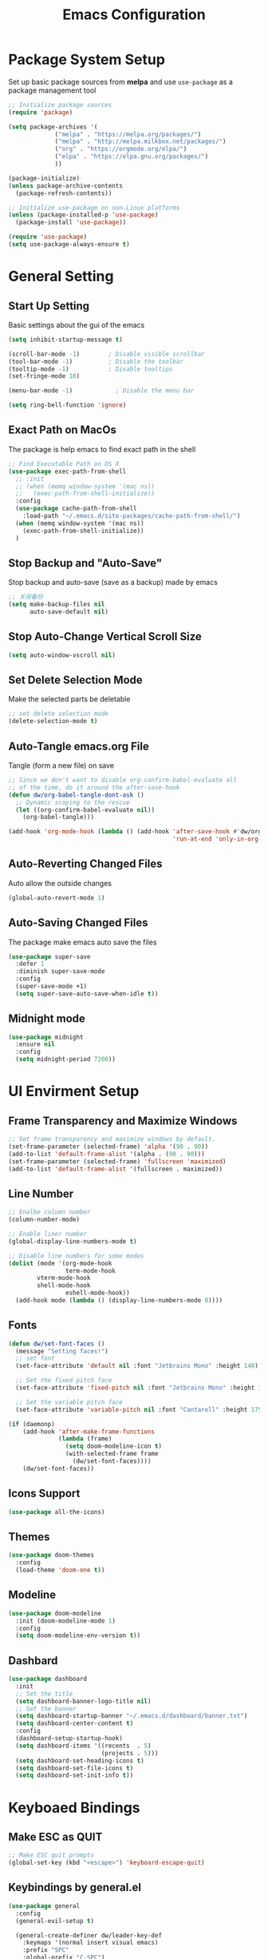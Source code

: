 #+TITLE: Emacs Configuration
#+PROPERTY: header-args:emacs-lisp :tangle ~/.emacs.d/init.el
* COMMENT Dumping Emacs
#+begin_src emacs-lisp
;; dump后load-path值，当这个变量为nil时是不会加载pdmp的。
(defvar +dumped-load-path nil
  "Not nil when using dump.")

;; 通过dump启动时的配置
(when +dumped-load-path
  ;;恢复load-path
  (setq load-path +dumped-load-path)
  ;; 修改一下报错等级，这个读者按心意加，不影响dump
  (setq warning-minimum-level :emergency)
  (defun tramp-file-name-method--cmacro (&rest args))
  (require 'tramp)
  (setq tramp-mode 1)
  ;; 一些功能失常的mode，需要重新开启
  (global-font-lock-mode t)
  (transient-mark-mode t))

;; 非dump启动方式所需加载的配置
(unless +dumped-load-path
#+end_src
* Package System Setup
Set up basic package sources from *melpa* and use =use-package= as a package management tool
#+begin_src emacs-lisp
;; Initialize package sources
(require 'package)

(setq package-archives '(
			 ("melpa" . "https://melpa.org/packages/")
			 ("melpa" . "http://melpa.milkbox.net/packages/")
			 ("org" . "https://orgmode.org/elpa/")
			 ("elpa" . "https://elpa.gnu.org/packages/")
			 ))

(package-initialize)
(unless package-archive-contents
  (package-refresh-contents))

;; Initialize use-package on non-Linux platforms
(unless (package-installed-p 'use-package)
  (package-install 'use-package))

(require 'use-package)
(setq use-package-always-ensure t)
#+end_src
* General Setting
** Start Up Setting
Basic settings about the gui of the emacs
#+begin_src emacs-lisp
(setq inhibit-startup-message t)

(scroll-bar-mode -1)        ; Disable visible scrollbar
(tool-bar-mode -1)          ; Disable the toolbar
(tooltip-mode -1)           ; Disable tooltips
(set-fringe-mode 10)

(menu-bar-mode -1)            ; Disable the menu bar

(setq ring-bell-function 'ignore)
#+end_src 
** Exact Path on MacOs
The package is help emacs to find exact path in the shell 
#+begin_src emacs-lisp
;; Find Executable Path on OS X
(use-package exec-path-from-shell
  ;; :init
  ;; (when (memq window-system '(mac ns))
  ;;   (exec-path-from-shell-initialize))
  :config
  (use-package cache-path-from-shell
    :load-path "~/.emacs.d/site-packages/cache-path-from-shell/")
  (when (memq window-system '(mac ns))
    (exec-path-from-shell-initialize))
  )
#+end_src
** Stop Backup and "Auto-Save"
Stop backup and auto-save (save as a backup) made by emacs
#+begin_src emacs-lisp
;; 关闭备份
(setq make-backup-files nil
      auto-save-default nil)
#+end_src
** Stop Auto-Change Vertical Scroll Size
#+begin_src emacs-lisp
(setq auto-window-vscroll nil)
#+end_src
** Set Delete Selection Mode
Make the selected parts be deletable
#+begin_src emacs-lisp
;; set delete selection mode
(delete-selection-mode t)
#+end_src
** Auto-Tangle emacs.org File
Tangle (form a new file) on save
#+begin_src emacs-lisp
;; Since we don't want to disable org-confirm-babel-evaluate all
;; of the time, do it around the after-save-hook
(defun dw/org-babel-tangle-dont-ask ()
  ;; Dynamic scoping to the rescue
  (let ((org-confirm-babel-evaluate nil))
    (org-babel-tangle)))

(add-hook 'org-mode-hook (lambda () (add-hook 'after-save-hook #'dw/org-babel-tangle-dont-ask
                                              'run-at-end 'only-in-org-mode)))
#+end_src
** Auto-Reverting Changed Files
Auto allow the outside changes
#+begin_src emacs-lisp
(global-auto-revert-mode 1)
#+end_src
** Auto-Saving Changed Files
The package make emacs auto save the files
#+begin_src emacs-lisp
(use-package super-save
  :defer 1
  :diminish super-save-mode
  :config
  (super-save-mode +1)
  (setq super-save-auto-save-when-idle t))
#+end_src
** Midnight mode
#+begin_src emacs-lisp
(use-package midnight
  :ensure nil
  :config
  (setq midnight-period 7200))
#+end_src
* UI Envirment Setup
** Frame Transparency and Maximize Windows
#+begin_src emacs-lisp
;; Set frame transparency and maximize windows by default.
(set-frame-parameter (selected-frame) 'alpha '(90 . 90))
(add-to-list 'default-frame-alist '(alpha . (90 . 90)))
(set-frame-parameter (selected-frame) 'fullscreen 'maximized)
(add-to-list 'default-frame-alist '(fullscreen . maximized))
#+end_src
** Line Number
#+begin_src emacs-lisp
;; Enalbe column number
(column-number-mode)

;; Enable liner number
(global-display-line-numbers-mode t)

;; Disable line numbers for some modes
(dolist (mode '(org-mode-hook
                term-mode-hook
		vterm-mode-hook
		shell-mode-hook
                eshell-mode-hook))
  (add-hook mode (lambda () (display-line-numbers-mode 0))))
#+end_src
** Fonts
#+begin_src emacs-lisp
(defun dw/set-font-faces ()
  (message "Setting faces!")
  ;; set font
  (set-face-attribute 'default nil :font "Jetbrains Mono" :height 140)

  ;; Set the fixed pitch face
  (set-face-attribute 'fixed-pitch nil :font "Jetbrains Mono" :height 140)

  ;; Set the variable pitch face
  (set-face-attribute 'variable-pitch nil :font "Cantarell" :height 175 :weight 'regular))

(if (daemonp)
    (add-hook 'after-make-frame-functions
              (lambda (frame)
                (setq doom-modeline-icon t)
                (with-selected-frame frame
                  (dw/set-font-faces))))
    (dw/set-font-faces))
#+end_src
** Icons Support 
#+begin_src emacs-lisp
(use-package all-the-icons)
#+end_src
** Themes
#+begin_src emacs-lisp
(use-package doom-themes
  :config
  (load-theme 'doom-one t))
#+end_src
** Modeline 
#+begin_src emacs-lisp
(use-package doom-modeline
  :init (doom-modeline-mode 1)
  :config
  (setq doom-modeline-env-version t))
#+end_src
** Dashbard
#+begin_src emacs-lisp
  (use-package dashboard
    :init
    ;; Set the title
    (setq dashboard-banner-logo-title nil)
    ;; Set the banner
    (setq dashboard-startup-banner "~/.emacs.d/dashboard/banner.txt")
    (setq dashboard-center-content t)
    :config
    (dashboard-setup-startup-hook)
    (setq dashboard-items '((recents  . 5)
                            (projects . 5)))
    (setq dashboard-set-heading-icons t)
    (setq dashboard-set-file-icons t)
    (setq dashboard-set-init-info t))
#+end_src
* Keyboaed Bindings 
** Make ESC as QUIT
#+begin_src emacs-lisp
;; Make ESC quit prompts
(global-set-key (kbd "<escape>") 'keyboard-escape-quit)
#+end_src
** Keybindings by general.el
#+begin_src emacs-lisp
(use-package general
  :config
  (general-evil-setup t)

  (general-create-definer dw/leader-key-def
    :keymaps '(normal insert visual emacs)
    :prefix "SPC"
    :global-prefix "C-SPC")

  (general-create-definer dw/ctrl-c-keys
    :prefix "C-c"))
#+end_src
** Evil Mode
#+begin_src emacs-lisp
(defun dw/evil-hook ()
  (dolist (mode '(custom-mode
                  eshell-mode
		  vterm-mode
                  term-mode))
    (add-to-list 'evil-emacs-state-modes mode)))

(use-package evil
  :init
  (setq evil-want-integration t)
  (setq evil-want-keybinding nil)
  (setq evil-want-C-u-scroll t)
  (setq evil-want-C-i-jump nil)
  (setq evil-respect-visual-line-mode t)
  :config
  (add-hook 'evil-mode-hook 'dw/evil-hook)
  (evil-mode 1)
  (define-key evil-insert-state-map (kbd "C-g") 'evil-normal-state)
  (define-key evil-insert-state-map (kbd "C-h") 'evil-delete-backward-char-and-join)

  ;; Use visual line motions even outside of visual-line-mode buffers
  (evil-global-set-key 'motion "j" 'evil-next-visual-line)
  (evil-global-set-key 'motion "k" 'evil-previous-visual-line)

  (evil-set-initial-state 'messages-buffer-mode 'normal)
  (evil-set-initial-state 'dashboard-mode 'normal))

(use-package evil-collection
  :after evil
  :custom
  (evil-collection-outline-bind-tab-p nil)
  :config
  (evil-collection-init))
#+end_src
** Evil Cursor Changer (Terminal)
#+begin_src emacs-lisp
(unless (display-graphic-p)
  (use-package evil-terminal-cursor-changer
    :ensure t
    :init
    (evil-terminal-cursor-changer-activate)
    :config
     (setq evil-motion-state-cursor 'box)  ; █
     (setq evil-visual-state-cursor 'box)  ; █
     (setq evil-normal-state-cursor 'box)  ; █
     (setq evil-insert-state-cursor 'bar)  ; ⎸
     (setq evil-emacs-state-cursor  'hbar) ; _
     )
  )
#+end_src
** Keybinding Panel (which-key)
#+begin_src emacs-lisp
(use-package which-key
  :init (which-key-mode)
  :diminish which-key-mode
  :config
  (setq which-key-idle-delay 0.3))
#+end_src
* Org Mode
** Org Babel Browser
Add *HTML* for =org-babel=
#+begin_src emacs-lisp
(use-package ob-browser)
#+end_src
** Config Basic Org mode
#+begin_src emacs-lisp
(defun dw/org-mode-setup ()
  (org-indent-mode)
  (variable-pitch-mode 1)
  (visual-line-mode 1))

(use-package org
  :defer t
  :hook (org-mode . dw/org-mode-setup)
  :config
  (setq org-html-head-include-default-style nil)
  (setq org-ellipsis " ▾"
	org-hide-emphasis-markers nil
	org-src-fontify-natively t
	org-src-tab-acts-natively t
	org-edit-src-content-indentation 0
	org-hide-block-startup nil
	org-src-preserve-indentation nil
	org-startup-folded 'content
	org-cycle-separator-lines 2)
  (setq org-format-latex-options (plist-put org-format-latex-options :scale 2.0))
  
  (setq org-html-htmlize-output-type nil)
  
  ;; Edited from http://emacs.stackexchange.com/a/9838
  (defun rasmus/org-html-wrap-blocks-in-code (src backend info)
  "Wrap a source block in <pre><code class=\"lang\">.</code></pre>"
  (when (org-export-derived-backend-p backend 'html)
    (replace-regexp-in-string
     "\\(</pre>\\)" "</code>\n\\1"
     (replace-regexp-in-string "<pre class=\"src src-\\([^\"]*?\\)\">"
                               "<pre>\n<code class=\"\\1\">" src))))
  (require 'ox-html)
  (add-to-list 'org-export-filter-src-block-functions
               'rasmus/org-html-wrap-blocks-in-code)

  ;; (setq org-latex-to-pdf-process
  ;;          '("xelatex -shell-escape -interaction nonstopmode %f"))

  (setq org-latex-to-pdf-process
      '("pdflatex -shell-escape -interaction nonstopmode -output-directory %o %f"
        "pdflatex -shell-escape -interaction nonstopmode -output-directory %o %f"
        "pdflatex -shell-escape -interaction nonstopmode -output-directory %o %f"))

  ;; 生成PDF后清理辅助文件
  ;; https://answer-id.com/53623039
  (setq org-latex-logfiles-extensions 
    (quote ("lof" "lot" "tex~" "tex" "aux" 
      "idx" "log" "out" "toc" "nav" 
      "snm" "vrb" "dvi" "fdb_latexmk" 
      "blg" "brf" "fls" "entoc" "ps" 
      "spl" "bbl" "xdv")))

  ;; 图片默认宽度
  (setq org-image-actual-width '(300))

  (setq org-export-with-sub-superscripts nil)

  ;; 不要自动创建备份文件
  (setq make-backup-files nil)

  ;; elegantpaper.cls
  ;; https://github.com/ElegantLaTeX/ElegantPaper/blob/master/elegantpaper.cls
  (with-eval-after-load 'ox-latex
  ;; http://orgmode.org/worg/org-faq.html#using-xelatex-for-pdf-export
  ;; latexmk runs pdflatex/xelatex (whatever is specified) multiple times
  ;; automatically to resolve the cross-references.
  ; (setq org-latex-pdf-process '("latexmk -xelatex -quiet -shell-escape -f %f"))
  (setq org-latex-listings t)
  (add-to-list 'org-latex-classes
		'("elegantpaper"
		  "\\documentclass[lang=en]{elegantpaper}
		  [NO-DEFAULT-PACKAGES]
		  [PACKAGES]
		  [EXTRA]"
		  ("\\section{%s}" . "\\section*{%s}")
		  ("\\subsection{%s}" . "\\subsection*{%s}")
		  ("\\subsubsection{%s}" . "\\subsubsection*{%s}")
		  ("\\paragraph{%s}" . "\\paragraph*{%s}")
		  ("\\subparagraph{%s}" . "\\subparagraph*{%s}")))
  (setq org-latex-listings 'minted)
  (add-to-list 'org-latex-packages-alist '("" "minted"))))



(org-babel-do-load-languages
 'org-babel-load-languages
 '((emacs-lisp . t)
   (latex . t)
   (java . t)
   (C . t)
   (js . t)
   (css . t)
   (browser . t)
   (R . t)
   (ditaa . t)
   (python . t)))

 (setq org-confirm-babel-evaluate nil)
 (push '("conf-unix" . conf-unix) org-src-lang-modes)
#+end_src
** Bullets
#+begin_src emacs-lisp
;; change bullets for headings
(use-package org-bullets
  :after org
  :hook (org-mode . org-bullets-mode)
  :custom
  (org-bullets-bullet-list '("◉" "○" "●" "○" "●" "○" "●")))

;; Replace list hyphen(-) with dot(.)
;; (font-lock-add-keywords 'org-mode
;;                         '(("^ *\\([-]\\) "
;;                           (0 (prog1 () (compose-region (match-beginning 1) (match-end 1) "•"))))))
#+end_src
** Fonts
#+begin_src emacs-lisp
;; Make sure org faces is available
(require 'org-faces)
;; Make sure org-indent face is available
(require 'org-indent)
;; Set Size and Fonts for Headings
(dolist (face '((org-level-1 . 1.2)
                (org-level-2 . 1.1)
                (org-level-3 . 1.05)
                (org-level-4 . 1.0)
                (org-level-5 . 1.1)
                (org-level-6 . 1.1)
                (org-level-7 . 1.1)
                (org-level-8 . 1.1)))
    (set-face-attribute (car face) nil :font "Cantarell" :weight 'regular :height (cdr face)))

;; Ensure that anything that should be fixed-pitch in Org files appears that way
(set-face-attribute 'org-block nil :foreground nil :inherit 'fixed-pitch)
(set-face-attribute 'org-code nil   :inherit '(shadow fixed-pitch))
(set-face-attribute 'org-table nil   :inherit '(shadow fixed-pitch))
(set-face-attribute 'org-indent nil :inherit '(org-hide fixed-pitch))
(set-face-attribute 'org-verbatim nil :inherit '(shadow fixed-pitch))
(set-face-attribute 'org-special-keyword nil :inherit '(font-lock-comment-face fixed-pitch))
(set-face-attribute 'org-meta-line nil :inherit '(font-lock-comment-face fixed-pitch))
(set-face-attribute 'org-checkbox nil :inherit 'fixed-pitch)

#+end_src
** Src Block Templates
#+begin_src emacs-lisp
;; This is needed as of Org 9.2
(require 'org-tempo)

(add-to-list 'org-structure-template-alist '("sh" . "src shell"))
(add-to-list 'org-structure-template-alist '("el" . "src emacs-lisp"))
(add-to-list 'org-structure-template-alist '("java" . "src java"))
(add-to-list 'org-structure-template-alist '("srcc" . "src C"))
(add-to-list 'org-structure-template-alist '("cpp" . "src cpp"))
(add-to-list 'org-structure-template-alist '("ts" . "src typescript"))
(add-to-list 'org-structure-template-alist '("js" . "src js"))
(add-to-list 'org-structure-template-alist '("css" . "src css"))
(add-to-list 'org-structure-template-alist '("html" . "src browser :out"))
(add-to-list 'org-structure-template-alist '("py" . "src python :results output :exports both"))
(add-to-list 'org-structure-template-alist '("la" . "latex"))
(add-to-list 'org-structure-template-alist '("r" . "src R"))
(add-to-list 'org-structure-template-alist '("d" . "src ditaa :file ../images/.png :cmdline -E"))
#+end_src
** Set Margins for Modes
#+begin_src emacs-lisp
(defun dw/org-mode-visual-fill ()
  (setq visual-fill-column-width 100
        visual-fill-column-center-text t)
  (visual-fill-column-mode 1))

(use-package visual-fill-column
  :defer t
  :hook (org-mode . dw/org-mode-visual-fill))
#+end_src
** Disable the Actual Width of a Picture
#+begin_src emacs-lisp
(setq org-image-actual-width nil)
#+end_src
** Org download
#+begin_src emacs-lisp
(use-package org-download
	  :ensure t 
	  ;;将截屏功能绑定到快捷键：Ctrl + Shift + Y
	  :bind ("C-S-y" . org-download-screenshot)
	  :config
	  (require 'org-download)
	  ;; Drag and drop to Dired
	  (add-hook 'dired-mode-hook 'org-download-enable))
#+end_src
** Auto Show Images in Org
#+begin_src emacs-lisp
(auto-image-file-mode t) 
#+end_src
** COMMENT Convert to HTML
#+begin_src emacs-lisp
(use-package htmlize)
#+end_src
** COMMENT Latex Setting (based on Org)
#+begin_src emacs-lisp
;; (require 'ox-latex)
;; (setq org-latex-compiler "xelatex")
;; (setq org-latex-pdf-process
;; 	'("xelatex -8bit -shell-escape -interaction nonstopmode -output-directory %o %f"))

;; (add-to-list 'org-latex-packages-alist '("" "minted"))
;; (setq org-latex-listings 'minted)
;; (setq org-latex-minted-options
;;       '(
;; 	("linenos=true")
;; ;;	("mathescape=true")
;; ;;        ("numbersep=5pt")
;; ;;        ("gobble=2")
;; 	("frame=lines")
;; ;;        ("framesep=2mm")
;; 	))

(with-eval-after-load 'ox-latex
 ;; http://orgmode.org/worg/org-faq.html#using-xelatex-for-pdf-export
 ;; latexmk runs pdflatex/xelatex (whatever is specified) multiple times
 ;; automatically to resolve the cross-references.
 (setq org-latex-pdf-process '("latexmk -xelatex -quiet -shell-escape -f %f"))
 (add-to-list 'org-latex-classes
               '("elegantpaper"
                 "\\documentclass[lang=cn]{elegantpaper}
                 [NO-DEFAULT-PACKAGES]
                 [PACKAGES]
                 [EXTRA]"
                 ("\\section{%s}" . "\\section*{%s}")
                 ("\\subsection{%s}" . "\\subsection*{%s}")
                 ("\\subsubsection{%s}" . "\\subsubsection*{%s}")
                 ("\\paragraph{%s}" . "\\paragraph*{%s}")
                 ("\\subparagraph{%s}" . "\\subparagraph*{%s}")))
  (setq org-latex-listings 'minted)
  (add-to-list 'org-latex-packages-alist '("" "minted")))
#+end_src
** Org Latex Impatient
#+begin_src emacs-lisp
(use-package org-latex-impatient
  :defer t
  :hook (org-mode . org-latex-impatient-mode)
  :init
  (setq org-latex-impatient-tex2svg-bin
        ;; location of tex2svg executable
        "~/.nvm/versions/node/v15.5.1/lib/node_modules/mathjax-node-cli/bin/tex2svg")
  :custom
  (org-latex-impatient-posframe-position-handler 'posframe-poshandler-point-bottom-left-corner))
#+end_src
** Org Roam
#+begin_src emacs-lisp
(use-package org-roam
      :ensure t
      :hook
      (after-init . org-roam-mode)
      :custom
      (org-roam-directory "~/Documents/Wiki")
      :bind (:map org-roam-mode-map
              (("C-c n l" . org-roam)
               ("C-c n f" . org-roam-find-file)
               ("C-c n g" . org-roam-graph))
              :map org-mode-map
              (("C-c n i" . org-roam-insert))
              (("C-c n I" . org-roam-insert-immediate))))
#+end_src
** Org Roam Server
#+begin_src emacs-lisp
(use-package org-roam-server
  :ensure t
  :after org-mode
  :config
  (setq org-roam-server-host "127.0.0.1"
        org-roam-server-port 9090
        org-roam-server-authenticate nil
        org-roam-server-export-inline-images t
        org-roam-server-serve-files nil
        org-roam-server-served-file-extensions '("pdf" "mp4" "ogv")
        org-roam-server-network-poll t
        org-roam-server-network-arrows nil
        org-roam-server-network-label-truncate t
        org-roam-server-network-label-truncate-length 60
        org-roam-server-network-label-wrap-length 20))
#+end_src
** Properly Align Tables
#+begin_src emacs-lisp
(use-package valign
  :hook (org-mode . valign-mode))
#+end_src
* Latex
** latex-preview-pane
Preview latex files as PDF in Emacs
#+begin_src emacs-lisp
(use-package latex-preview-pane
  :ensure t)
#+end_src
** CDLaTex
#+begin_src emacs-lisp
(use-package cdlatex
  :hook 
  (org-mode . org-cdlatex-mode)
  (LaTeX-mode . cdlatex-mode)
  (latex-mode . cdlatex-mode)
  )
#+end_src
* Window Manage
** ace-window
Use =C-x o= two active =ace-window= to swap the windows (less than two windows), or using following arguments (more than two):
- =x= - delete window
- =m= - swap windows
- =M= - move window
- =c= - copy window
- =j= - select buffer
- =n= - select the previous window
- =u= - select buffer in the other window
- =c= - split window fairly, either vertically or horizontally
- =v= - split window vertically
- =b= - split window horizontally
- =o= - maximize current window
- =?= - show these command bindings
#+begin_src emacs-lisp
(use-package ace-window
  :bind ("C-x o" . ace-window)
  :config
  (setq aw-keys '(?a ?s ?d ?f ?g ?h ?j ?k ?l)))
#+end_src
* File Manage
** dired
#+begin_src emacs-lisp
(use-package dired
  :ensure nil
  :commands (dired dired-jump)
  :bind (("C-x C-j" . dired-jump))
  :config
  (evil-collection-define-key 'normal 'dired-mode-map
    "h" 'dired-single-up-directory
    "l" 'dired-single-buffer))

(use-package dired-single)

(use-package all-the-icons-dired
  :hook (dired-mode . all-the-icons-dired-mode))

(use-package dired-hide-dotfiles
  :hook (dired-mode . dired-hide-dotfiles-mode)
  :config
  (evil-collection-define-key 'normal 'dired-mode-map
    "H" 'dired-hide-dotfiles-mode))
#+end_src
* Markdown 
** Mardown Mode
#+begin_src emacs-lisp
(use-package markdown-mode
  :mode (("README\\.md\\'" . gfm-mode)
         ("\\.md\\'" . down-mode)
         ("\\.jown\\'" . jown-mode))
  :init (setq jown-command "multijown"))
#+end_src
** Edit Code Block
#+begin_src emacs-lisp
(use-package edit-indirect)
#+end_src

* Navigation
** Ivy Mode
#+begin_src emacs-lisp
(use-package ivy
  :diminish
  :bind (("C-s" . swiper)
         :map ivy-minibuffer-map
         ("C-l" . ivy-alt-done)
         ("C-j" . ivy-next-line)
         ("C-k" . ivy-previous-line)
         :map ivy-switch-buffer-map
         ("C-k" . ivy-previous-line)
         ("C-l" . ivy-done)
         ("C-d" . ivy-switch-buffer-kill)
         :map ivy-reverse-i-search-map
         ("C-k" . ivy-previous-line)
         ("C-d" . ivy-reverse-i-search-kill))
  :init
  (ivy-mode 1))

(use-package counsel
  :bind (("M-x" . counsel-M-x)
         ("C-x b" . counsel-switch-buffer)
         ("C-x C-f" . counsel-find-file)
         :map minibuffer-local-map
         ("C-r" . 'counsel-minibuffer-histor))
  )
  ;; :config
  ;; (setq ivy-initial-inputs-alist nil)) ;; Don't start searches with ^


(dw/leader-key-def
  "SPC" 'counsel-M-x)
#+end_src
** Ivy Rich
#+begin_src emacs-lisp
(use-package ivy-rich
  :init
  (ivy-rich-mode 1))
#+end_src
** Ivy Posframe
#+begin_src emacs-lisp
  (use-package ivy-posframe
   :config
    (setq ivy-posframe-display-functions-alist '((t . ivy-posframe-display-at-frame-center)))
    (ivy-posframe-mode 1))
#+end_src
** Helpful Function Description
#+begin_src emacs-lisp
(use-package helpful
  :ensure t
  :custom
  (counsel-describe-function-function #'helpful-callable)
  (counsel-describe-variable-function #'helpful-variable)
  :bind
  ([remap describe-function] . counsel-describe-function)
  ([remap describe-command] . helpful-command)
  ([remap describe-variable] . counsel-describe-variable)
  ([remap describe-key] . helpful-key))
#+end_src
** Project Management
#+begin_src emacs-lisp
(use-package projectile
  :diminish projectile-mode
  :config (projectile-mode)
  :custom ((projectile-completion-system 'ivy))
  :bind-keymap
  ("C-c p" . projectile-command-map)
  :init
  (when (file-directory-p "~Documents/Projects/Code")
    (setq projectile-project-search-path '("~Documents/Projects/Code")))
  (setq projectile-switch-project-action #'projectile-dired))

(use-package counsel-projectile
  :after projectile
  :config (counsel-projectile-mode))
#+end_src
* Better Editing
** Evil Surround
- Add surrounding
  - In visual-state with =S<textobject>= or =gS<textobject>=. Or in normal-state with =ys<textobject>= or =yS<textobject>=.
- Change surroundinf
  - =cs<old-textobject><new-textobject>=
- Delete surrounding
  - =ds<textobject>=
#+begin_src emacs-lisp
(use-package evil-surround
  :after evil
  :config
  (global-evil-surround-mode 1))
#+end_src
** Evil Escape
#+begin_src emacs-lisp
(use-package evil-escape
  :after evil
  :config
  (evil-escape-mode t)
  (setq-default evil-escape-key-sequence "jk"))
#+end_src
** Comment and Uncomment
#+begin_src emacs-lisp
(use-package evil-nerd-commenter
  :after evil
  :config
  (global-set-key (kbd "M-;") 'evilnc-comment-or-uncomment-lines)
  (global-set-key (kbd "C-c l") 'evilnc-quick-comment-or-uncomment-to-the-line)
  (global-set-key (kbd "C-c c") 'evilnc-copy-and-comment-lines)
  (global-set-key (kbd "C-c p") 'evilnc-comment-or-uncomment-paragraphs))
#+end_src
** COMMENT Evil Multiple Cursors
#+begin_src emacs-lisp
(use-package evil-mc
  :config
  (global-evil-mc-mode  1))


(dw/leader-key-def
  "m"  '(:ignore t :which-key "evil-mc")
  "ma" 'evil-mc-make-all-cursors
  "mu" 'evil-mc-undo-all-cursors
  "mmn" 'evil-mc-make-and-goto-next-match
  "mmp" 'evil-mc-make-and-goto-prev-match
  "mkn" 'evil-mc-skip-and-goto-next-match
  "mkp" 'evil-mc-skip-and-goto-prev-match
  "mI" 'evil-mc-make-cursor-in-visual-selection-beg
  "mA" 'evil-mc-make-cursor-in-visual-selection-end)
#+end_src
** Color Rg
#+begin_src emacs-lisp
(use-package color-rg
  :load-path "~/.emacs.d/site-packages/color-rg/")

(dw/leader-key-def
  "c" '(:ignore t :which-key "color-rg")
  "cid" 'color-rg-search-input
  "csd" 'color-rg-search-symbol
  "cip" 'color-rg-search-input-in-project
  "cic" 'color-rg-search-input-in-current-file
  "cit" 'color-rg-search-project-with-type)
#+end_src
** Multiple Cursors
#+begin_src emacs-lisp
(use-package multiple-cursors
  :bind
  (("C-S-c C-S-c" . 'mc/edit-lines)
   ("C->" . 'mc/mark-next-like-this)
   ("C-<" . 'mc/mark-previous-like-this)
   ("C-S-c C-<" . 'mc/mark-all-like-this)))
#+end_src
* Development
** Term-mode
#+begin_src emacs-lisp
(use-package term
  :config
  (setq explicit-shell-file-name "zsh") ;; Change this to zsh, etc
  ;;(setq explicit-zsh-args '())         ;; Use 'explicit-<shell>-args for shell-specific args

  ;; Match the default Bash shell prompt.  Update this if you have a custom prompt
  ;; (setq term-prompt-regexp "^[^#$%>\n]*[#$%>] *")
  )

(use-package eterm-256color
  :hook (term-mode . eterm-256color-mode))
#+end_src
** Vterm
Vitual Termianl
#+begin_src shell
brew install libtool libvterm 
#+end_src
#+begin_src emacs-lisp
(use-package vterm
  :commands vterm
  :config
  ;; (setq term-prompt-regexp "^[^#$%>\n]*[#$%>] *")  ;; Set this to match your custom shell prompt
  ;;(setq vterm-shell "zsh")                       ;; Set this to customize the shell to launch
  (setq vterm-max-scrollback 10000))
#+end_src
** Eshell
#+begin_src emacs-lisp
(defun dw/configure-eshell ()
  ;; Save command history when commands are entered
  (add-hook 'eshell-pre-command-hook 'eshell-save-some-history)

  ;; Truncate buffer for performance
  (add-to-list 'eshell-output-filter-functions 'eshell-truncate-buffer)

  ;; Bind some useful keys for evil-mode
  (evil-define-key '(normal insert visual) eshell-mode-map (kbd "C-r") 'counsel-esh-history)
  (evil-define-key '(normal insert visual) eshell-mode-map (kbd "<home>") 'eshell-bol)
  (evil-normalize-keymaps)

  (setq eshell-history-size         10000
        eshell-buffer-maximum-lines 10000
        eshell-hist-ignoredups t
        eshell-scroll-to-bottom-on-input t))

(use-package eshell-git-prompt)

(use-package eshell
  :hook (eshell-first-time-mode . dw/configure-eshell)
  :config

  (with-eval-after-load 'esh-opt
    (setq eshell-destroy-buffer-when-process-dies t)
    (setq eshell-visual-commands '("zsh" "vim")))

  (eshell-git-prompt-use-theme 'powerline))
#+end_src
** Languages
*** LSP Mode
#+begin_src emacs-lisp
(use-package lsp-mode
  :commands (lsp lsp-deferred)
  :hook ((sh-mode typescript-mode js-mode web-mode python-mode css-mode Latex-mode TeX-latex-mode) . lsp)
  :init
  (setq lsp-keymap-prefix "C-c l")  ;; Or 'C-l', 's-l'
  :config
  (lsp-enable-which-key-integration t)
  (setq lsp-headerline-breadcrumb-enable-symbol-numbers t)
  (setq lsp-log-io t)
  ;; (setq lsp-idle-delay 0.500)
  (setq lsp-completion-provider :capf))

(dw/leader-key-def
  "l"  '(:ignore t :which-key "lsp")
  "ld" 'xref-find-definitions
  "lr" 'xref-find-references
  "ln" 'lsp-ui-find-next-reference
  "lp" 'lsp-ui-find-prev-reference
  "ls" 'counsel-imenu
  "le" 'lsp-ui-flycheck-list
  "lS" 'lsp-ui-sideline-mode
  "lX" 'lsp-execute-code-action)

(use-package lsp-ui
  :hook (lsp-mode . lsp-ui-mode)
  :config
  (setq lsp-ui-sideline-enable t)
  (setq lsp-ui-doc-position 'bottom))

(use-package lsp-ivy 
  :commands lsp-ivy-workspace-symbol)

(use-package lsp-treemacs
  :commands lsp-treemacs-errors-list)
#+end_src
*** TypeScript/JavaScript
#+begin_src emacs-lisp
  (use-package typescript-mode
    :mode "\\.ts\\'"
    :config
    (setq typescript-indent-level 2))

  (defun dw/set-js-indentation ()
    (setq js-indent-level 2)
    (setq evil-shift-width js-indent-level)
    (setq-default tab-width 2))

  (use-package js2-mode
    :mode "\\.jsx?\\'")

  ;; Don't use built-in syntax checking
  (setq js2-mode-show-strict-warnings nil)

  ;; Set up proper indentation in JavaScript and JSON files
  (add-hook 'js2-mode-hook #'dw/set-js-indentation)
  (add-hook 'json-mode-hook #'dw/set-js-indentation)

  (use-package prettier-js
    :hook ((js2-mode . prettier-js-mode)
           (typescript-mode . prettier-js-mode))
    :config
    (setq prettier-js-show-errors nil))
#+end_src
*** HTML and CSS
#+begin_src emacs-lisp
(use-package web-mode
  :mode "\\.\\(html?\\|ejs\\|tsx\\|jsx\\)\\'")

;; Impatient Html File
(use-package impatient-mode)

;; Preview the html file
(use-package skewer-mode
  :config
  (add-hook 'js2-mode-hook 'skewer-mode)
  (add-hook 'css-mode-hook 'skewer-css-mode)
  (add-hook 'html-mode-hook 'skewer-html-mode)
  (add-hook 'web-mode-hook 'skewer-html-mode))
#+end_src
*** Python
#+begin_src emacs-lisp
(use-package lsp-pyright
  :hook (python-mode . (lambda ()
                          (require 'lsp-pyright)
                          (lsp)))) 
#+end_src
*** Latex
#+begin_src emacs-lisp
(use-package lsp-latex
  :config
  (add-hook 'tex-mode-hook 'lsp)
  (add-hook 'latex-mode-hook 'lsp)
  (add-hook 'Latex-mode-hook 'lsp)
  (add-hook 'TeX-latex-mode-hook 'lsp))
#+end_src
*** Swift
#+begin_src emacs-lisp
(use-package lsp-sourcekit
  :after lsp-mode
  :config
  (setq lsp-sourcekit-executable "/Applications/Xcode.app/Contents/Developer/Toolchains/XcodeDefault.xctoolchain/usr/bin/sourcekit-lsp"))

(use-package swift-mode
  :hook (swift-mode . (lambda () (lsp))))
#+end_src
*** R
#+begin_src emacs-lisp
(use-package ess)
#+end_src
** Completion
*** Company Mode
#+begin_src emacs-lisp
(use-package company 
  :after lsp-mode
  :hook (lsp-mode . company-mode)
  :bind 
  (:map company-active-map
        ("<tab>". company-complete-selection))
  (:map lsp-mode-map
        ("<tab>" . company-indent-or-complete-common))
  :custom
  (company-tooltip-align-annotations t)
  ;; Number the candidates (use M-1, M-2 etc to select completions)
  (company-show-numbers t)
  ;; starts with 1 character
  (company-minimum-prefix-length 1)
  ;; Trigger completion immediately
  (company-idle-delay 0)
  :config
  ;; (setq global-company-mode t)
  ;;Completion based on AI
  (use-package company-tabnine
    :after lsp-mode
    :config
    (push '(company-capf :with company-tabnine :separate) company-backends))
  )
#+end_src
*** Company Box
#+begin_src emacs-lisp
;; Add UI for Company
(use-package company-box
  :hook (company-mode . company-box-mode)
  :config
  (setq company-box-icons-alist 'company-box-icons-all-the-icons))

#+end_src
*** Syntax checking with Flycheck
#+begin_src emacs-lisp
  (use-package flycheck
    :defer t
    :hook (lsp-mode . flycheck-mode))
#+end_src
*** Snippets
#+begin_src emacs-lisp
(use-package yasnippet
  :after prog-mode
  :hook (prog-mode . yas-minor-mode)
  :config
  (yas-reload-all))

;; Snippets Collection
(use-package yasnippet-snippets)

;; auto insert
(use-package auto-yasnippet)

(dw/leader-key-def
  "a"  '(:ignore t :which-key "auto-snippets")
  "aw" 'aya-create
  "ay" 'aya-expand
  "ao" 'aya-open-line)
#+end_src
** Debug
*** dap-mode
#+begin_src emacs-lisp
;; dap debug tools
(use-package dap-mode
  :after lsp-mode
  :config
  (require 'dap-python)
  (setq dap-auto-configure-features '(sessions locals controls tooltip)))


(dw/leader-key-def
  "d"  '(:ignore t :which-key "dap debug")
  "dd" 'dap-debug
  "da" 'dap-breakpoint-add
  "dsc" 'dap-breakpoint-delete
  "dsc" 'dap-breakpoinnt-delete-all
  "di" 'dap-step-in
  "do" 'dap-step-out
  "dn" 'dap-next)
#+end_src
** Productivity
*** Smart Parens
#+begin_src emacs-lisp
(use-package smartparens
  :after prog-mode
  :hook (prog-mode . smartparens-mode))
#+end_src
*** Rainbow Brackets 
#+begin_src emacs-lisp
(use-package rainbow-delimiters
  :after prog-mode
  :hook (prog-mode . rainbow-delimiters-mode))
#+end_src
*** Hungry Delete
#+begin_src emacs-lisp
(use-package hungry-delete
  :hook (prog-mode . hungry-delete-mode))
#+end_src
*** Indent Guide
#+begin_src emacs-lisp
(use-package indent-guide
  :after prog-mode
  :hook (prog-mode . indent-guide-mode))
#+end_src
*** Emmet
#+begin_src emacs-lisp
  (use-package emmet-mode
    :hook (web-mode . emmet-mode))
#+end_src
*** Format All
#+begin_src emacs-lisp
(use-package format-all
  :after prog-mode)
#+end_src
** Git
*** Magit
#+begin_src emacs-lisp
(use-package magit
  :defer t
  :commands (magit-status magit-get-current-branch)
  :custom
  (magit-display-buffer-function #'magit-display-buffer-same-window-except-diff-v1))

;; Add a super-convenient global binding for magit-status since
;; I use it 8 million times a day
(global-set-key (kbd "C-M-;") 'magit-status)

(dw/leader-key-def
  "g"   '(:ignore t :which-key "git")
  "gs"  'magit-status
  "gd"  'magit-diff-unstaged
  "gc"  'magit-branch-or-checkout
  "gl"   '(:ignore t :which-key "log")
  "glc" 'magit-log-current
  "glf" 'magit-log-buffer-file
  "gb"  'magit-branch
  "gP"  'magit-push-current
  "gp"  'magit-pull-branch
  "gf"  'magit-fetch
  "gF"  'magit-fetch-all
  "gr"  'magit-rebase)
#+end_src
** Virtual Environment
*** pipenv
#+begin_src emacs-lisp
;; Enable to control pipenv in Emacs
(use-package pipenv
  :hook (python-mode . pipenv-mode)
  :init
  (setq
   pipenv-projectile-after-switch-function
   #'pipenv-projectile-after-switch-extended))
#+end_src
*** pyenv
#+begin_src emacs-lisp
(use-package pyenv-mode
  :hook (python-mode . pyenv-mode)) 


(dw/leader-key-def
  "p"  '(:ignore t :which-key "pyenv")
  "pp" 'pyenv-mode
  "ps" 'pyenv-mode-set
  "pu" 'pyenv-mode-unset
  "pr" 'run-python)

;; auto activates the virtual environment if .python-version exists
;;(use-package pyenv-mode-auto)
#+end_src
*** COMMENT shim
#+begin_src emacs-lisp
(use-package shim
  :load-path "~/.emacs.d/site-packages/shim/shim.el"
  :hook (python-mode . shim-mode)
  :config
  (shim-init-python))
#+end_src
*** auto-virtualenvwrapper
#+begin_src emacs-lisp
(use-package auto-virtualenvwrapper
  :hook 
  ((python-mode focus-in window-configuration-change) . auto-virtualenvwrapper-activate))
  ;; (add-hook 'python-mode-hook #'auto-virtualenvwrapper-activate)
  ;; (add-hook 'window-configuration-change-hook #'auto-virtualenvwrapper-activate)
  ;; (add-hook 'focus-in-hook #'auto-virtualenvwrapper-activate))
#+end_src
** Compilation
*** quickrun.el
#+begin_src emacs-lisp
  (use-package quickrun
    :after prog-mode
    :config
    ;; set python3 as default
    (quickrun-add-command "python" 
      '((:command . "python3") 
        (:exec . "%c %s") 
        (:tempfile . nil)) 
      :default "python"))

  ;; Set up Keybindings
    (dw/leader-key-def
    "r"  '(:ignore t :which-key "quickrun")
    "rr" 'quickrun
    "ra" 'quickrun-with-arg
    "rs" 'quickrun-shell
    "rc" 'quickrun-compile-only
    "re" 'quickrun-region)
#+end_src

* COMMENT Finish Dumping
#+begin_src emacs-lisp
)
#+end_src
* Increase memory/garbage 
Make Emacs/lsp more smooth
#+begin_src emacs-lisp
(setq gc-cons-threshold 100000000)
#+end_src

* Increase the amount of data which Emacs reads from the process
Same as above
#+begin_src emacs-lisp
(setq read-process-output-max (* 1024 1024)) ;; 1mb
#+end_src
